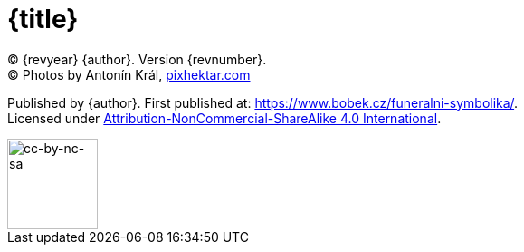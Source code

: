 = {title}

(C) {revyear} {author}. Version {revnumber}. +
(C) Photos by Antonín Král, https://pixhektar.com[pixhektar.com]

Published by {author}. First published at: https://www.bobek.cz/funeralni-symbolika/. +
Licensed under https://creativecommons.org/licenses/by-nc-sa/4.0/[Attribution-NonCommercial-ShareAlike 4.0 International].

image::by-nc-sa.png[cc-by-nc-sa, 100]
